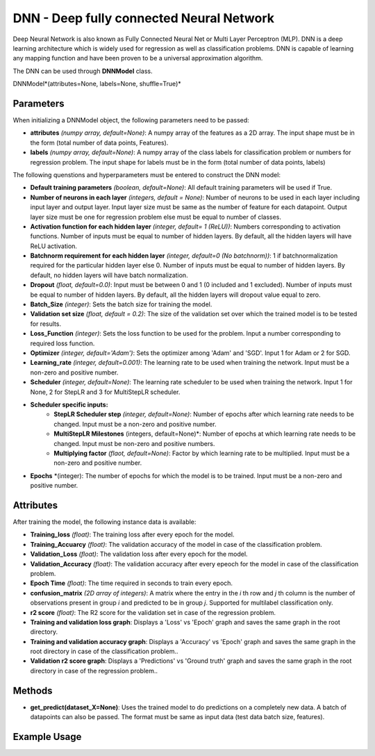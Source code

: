 *******
DNN - Deep fully connected Neural Network
*******

Deep Neural Network is also known as Fully Connected Neural Net or Multi Layer Perceptron (MLP). DNN is a deep learning architecture which is widely used for regression as well as classification problems.  DNN is capable of learning any mapping function and have been proven to be a universal approximation algorithm.

The DNN can be used through **DNNModel** class.

DNNModel*(attributes=None, labels=None, shuffle=True)*

Parameters
==========

When initializing a DNNModel object, the following parameters need to be passed:

- **attributes** *(numpy array, default=None)*: A numpy array of the features as a 2D array. The input shape must be in the form (total number of data points, Features).
- **labels** *(numpy array, default=None)*: A numpy array of the class labels for classification problem or numbers for regression problem. The input shape for labels must be in the form (total number of data points, labels)

The following quenstions and hyperparameters must be entered to construct the DNN model:

- **Default training parameters** *(boolean, default=None)*: All default training parameters will be used if True.
- **Number of neurons in each layer** *(integers, default = None)*: Number of neurons to be used in each layer including input layer and output layer. Input layer size must be same as the number of feature for each datapoint. Output layer size must be one for regression problem else must be equal to number of classes.
- **Activation function for each hidden layer** *(integer, default= 1 (ReLU))*: Numbers corresponding to activation functions. Number of inputs must be equal to number of hidden layers. By default, all the hidden layers will have ReLU activation.
- **Batchnorm requirement for each hidden layer** *(integer, default=0 (No batchnorm))*: 1 if batchnormalization required for the particular hidden layer else 0. Number of inputs must be equal to number of hidden layers. By default, no hidden layers will have batch normalization.
- **Dropout** *(float, default=0.0)*: Input must be between 0 and 1 (0 included and 1 excluded). Number of inputs must be equal to number of hidden layers. By default, all the hidden layers will dropout value equal to zero.
- **Batch_Size** *(integer)*: Sets the batch size for training the model.
- **Validation set size** *(float, default = 0.2)*: The size of the validation set over which the trained model is to be tested for results.
- **Loss_Function** *(integer)*: Sets the loss function to be used for the problem. Input a number corresponding to required loss function.
- **Optimizer** *(integer, default='Adam')*: Sets the optimizer among 'Adam' and 'SGD'. Input 1 for Adam or 2 for SGD.
- **Learning_rate** *(integer, default=0.001)*: The learning rate to be used when training the network. Input must be a non-zero and positive number.
- **Scheduler** *(integer, default=None)*: The learning rate scheduler to be used when training the network. Input 1 for None, 2 for StepLR and 3 for MultiStepLR scheduler.
- **Scheduler specific inputs:**
    - **StepLR Scheduler step** *(integer, default=None)*: Number of epochs after which learning rate needs to be changed. Input must be a non-zero and positive number.
    - **MultiStepLR Milestones** (integers, default=None)*: Number of epochs at which learning rate needs to be changed. Input must be non-zero and positive numbers.
    - **Multiplying factor** *(flaot, default=None)*: Factor by which learning rate to be multiplied. Input must be a non-zero and positive number.
- **Epochs** *(integer): The number of epochs for which the model is to be trained. Input must be a non-zero and positive number.

Attributes
==========

After training the model, the following instance data is available:

- **Training_loss** *(float)*: The training loss after every epoch for the model.
- **Training_Accuarcy** *(float)*: The validation accuracy of the model in case of the classification problem.
- **Validation_Loss** *(float)*: The validation loss after every epoch for the model.
- **Validation_Accuracy** *(float)*: The validation accuracy after every epeoch for the model in case of the classification problem.
- **Epoch Time** *(float)*: The time required in seconds to train every epoch.
- **confusion_matrix** *(2D array of integers)*: A matrix where the entry in the *i* th row and *j* th column is the number of observations present in group *i* and predicted to be in group *j*. Supported for multilabel classification only.
- **r2 score** *(float)*: The R2 score for the validation set in case of the regression problem.
- **Training and validation loss graph**: Displays a 'Loss' vs 'Epoch' graph and saves the same graph in the root directory.
- **Training and validation accuracy graph**: Displays a 'Accuracy' vs 'Epoch' graph and saves the same graph in the root directory in case of the classification problem..
- **Validation r2 score graph**: Displays a 'Predictions' vs 'Ground truth' graph and saves the same graph in the root directory in case of the regression problem..

Methods
=======

- **get_predict(dataset_X=None)**: Uses the trained model to do predictions on a completely new data. A batch of datapoints can also be passed. The format must be same as input data (test data batch size, features).


Example Usage
=============

.. code-block:: python
    :linenos:

    from ManufacturingNet.deep_learning_methods import DNNModel
    import numpy as np

    attributes = np.load('cwru_feature.npy', allow_pickle = True)
    labels = np.load("cwru_labels.npy", allow_pickle = True)
    
    model = DNNModel(attributes, labels)
